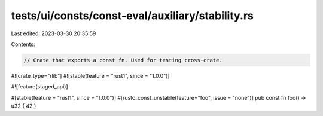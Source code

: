 tests/ui/consts/const-eval/auxiliary/stability.rs
=================================================

Last edited: 2023-03-30 20:35:59

Contents:

.. code-block:: rs

    // Crate that exports a const fn. Used for testing cross-crate.

#![crate_type="rlib"]
#![stable(feature = "rust1", since = "1.0.0")]

#![feature(staged_api)]

#[stable(feature = "rust1", since = "1.0.0")]
#[rustc_const_unstable(feature="foo", issue = "none")]
pub const fn foo() -> u32 { 42 }


